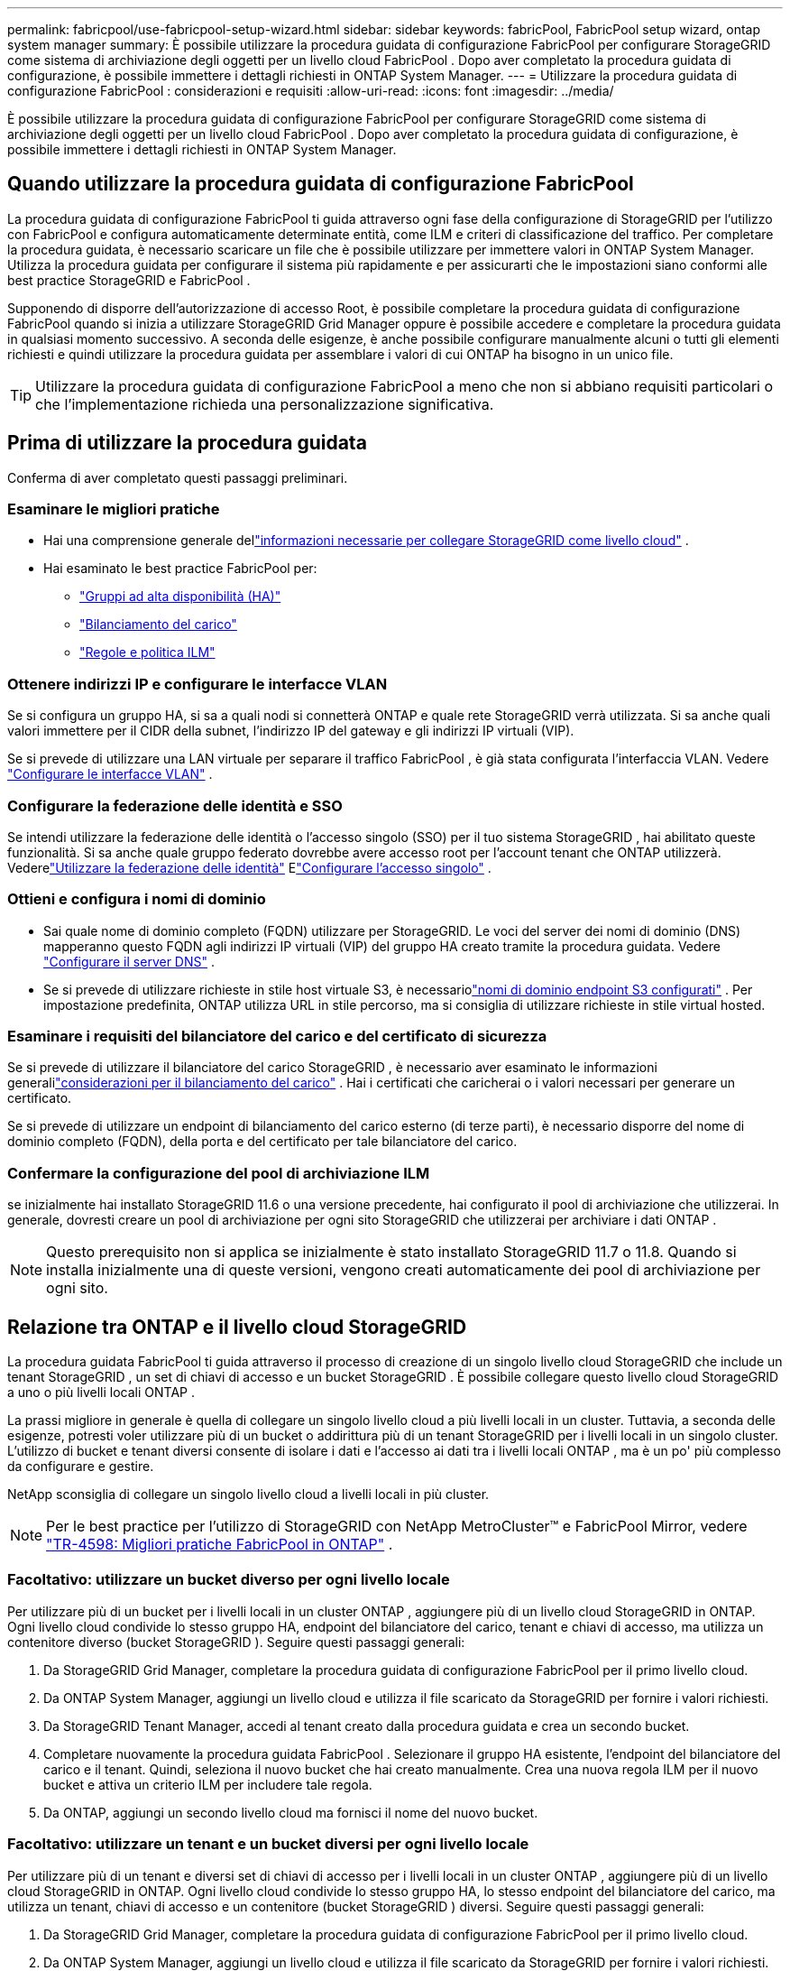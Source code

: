 ---
permalink: fabricpool/use-fabricpool-setup-wizard.html 
sidebar: sidebar 
keywords: fabricPool, FabricPool setup wizard, ontap system manager 
summary: È possibile utilizzare la procedura guidata di configurazione FabricPool per configurare StorageGRID come sistema di archiviazione degli oggetti per un livello cloud FabricPool .  Dopo aver completato la procedura guidata di configurazione, è possibile immettere i dettagli richiesti in ONTAP System Manager. 
---
= Utilizzare la procedura guidata di configurazione FabricPool : considerazioni e requisiti
:allow-uri-read: 
:icons: font
:imagesdir: ../media/


[role="lead"]
È possibile utilizzare la procedura guidata di configurazione FabricPool per configurare StorageGRID come sistema di archiviazione degli oggetti per un livello cloud FabricPool .  Dopo aver completato la procedura guidata di configurazione, è possibile immettere i dettagli richiesti in ONTAP System Manager.



== Quando utilizzare la procedura guidata di configurazione FabricPool

La procedura guidata di configurazione FabricPool ti guida attraverso ogni fase della configurazione di StorageGRID per l'utilizzo con FabricPool e configura automaticamente determinate entità, come ILM e criteri di classificazione del traffico.  Per completare la procedura guidata, è necessario scaricare un file che è possibile utilizzare per immettere valori in ONTAP System Manager.  Utilizza la procedura guidata per configurare il sistema più rapidamente e per assicurarti che le impostazioni siano conformi alle best practice StorageGRID e FabricPool .

Supponendo di disporre dell'autorizzazione di accesso Root, è possibile completare la procedura guidata di configurazione FabricPool quando si inizia a utilizzare StorageGRID Grid Manager oppure è possibile accedere e completare la procedura guidata in qualsiasi momento successivo.  A seconda delle esigenze, è anche possibile configurare manualmente alcuni o tutti gli elementi richiesti e quindi utilizzare la procedura guidata per assemblare i valori di cui ONTAP ha bisogno in un unico file.


TIP: Utilizzare la procedura guidata di configurazione FabricPool a meno che non si abbiano requisiti particolari o che l'implementazione richieda una personalizzazione significativa.



== Prima di utilizzare la procedura guidata

Conferma di aver completato questi passaggi preliminari.



=== Esaminare le migliori pratiche

* Hai una comprensione generale dellink:information-needed-to-attach-storagegrid-as-cloud-tier.html["informazioni necessarie per collegare StorageGRID come livello cloud"] .
* Hai esaminato le best practice FabricPool per:
+
** link:best-practices-for-high-availability-groups.html["Gruppi ad alta disponibilità (HA)"]
** link:best-practices-for-load-balancing.html["Bilanciamento del carico"]
** link:best-practices-ilm.html["Regole e politica ILM"]






=== Ottenere indirizzi IP e configurare le interfacce VLAN

Se si configura un gruppo HA, si sa a quali nodi si connetterà ONTAP e quale rete StorageGRID verrà utilizzata.  Si sa anche quali valori immettere per il CIDR della subnet, l'indirizzo IP del gateway e gli indirizzi IP virtuali (VIP).

Se si prevede di utilizzare una LAN virtuale per separare il traffico FabricPool , è già stata configurata l'interfaccia VLAN. Vedere link:../admin/configure-vlan-interfaces.html["Configurare le interfacce VLAN"] .



=== Configurare la federazione delle identità e SSO

Se intendi utilizzare la federazione delle identità o l'accesso singolo (SSO) per il tuo sistema StorageGRID , hai abilitato queste funzionalità. Si sa anche quale gruppo federato dovrebbe avere accesso root per l'account tenant che ONTAP utilizzerà. Vederelink:../admin/using-identity-federation.html["Utilizzare la federazione delle identità"] Elink:../admin/configuring-sso.html["Configurare l'accesso singolo"] .



=== Ottieni e configura i nomi di dominio

* Sai quale nome di dominio completo (FQDN) utilizzare per StorageGRID.  Le voci del server dei nomi di dominio (DNS) mapperanno questo FQDN agli indirizzi IP virtuali (VIP) del gruppo HA creato tramite la procedura guidata. Vedere link:../fabricpool/configure-dns-server.html["Configurare il server DNS"] .
* Se si prevede di utilizzare richieste in stile host virtuale S3, è necessariolink:../admin/configuring-s3-api-endpoint-domain-names.html["nomi di dominio endpoint S3 configurati"] .  Per impostazione predefinita, ONTAP utilizza URL in stile percorso, ma si consiglia di utilizzare richieste in stile virtual hosted.




=== Esaminare i requisiti del bilanciatore del carico e del certificato di sicurezza

Se si prevede di utilizzare il bilanciatore del carico StorageGRID , è necessario aver esaminato le informazioni generalilink:../admin/managing-load-balancing.html["considerazioni per il bilanciamento del carico"] .  Hai i certificati che caricherai o i valori necessari per generare un certificato.

Se si prevede di utilizzare un endpoint di bilanciamento del carico esterno (di terze parti), è necessario disporre del nome di dominio completo (FQDN), della porta e del certificato per tale bilanciatore del carico.



=== Confermare la configurazione del pool di archiviazione ILM

se inizialmente hai installato StorageGRID 11.6 o una versione precedente, hai configurato il pool di archiviazione che utilizzerai.  In generale, dovresti creare un pool di archiviazione per ogni sito StorageGRID che utilizzerai per archiviare i dati ONTAP .


NOTE: Questo prerequisito non si applica se inizialmente è stato installato StorageGRID 11.7 o 11.8.  Quando si installa inizialmente una di queste versioni, vengono creati automaticamente dei pool di archiviazione per ogni sito.



== Relazione tra ONTAP e il livello cloud StorageGRID

La procedura guidata FabricPool ti guida attraverso il processo di creazione di un singolo livello cloud StorageGRID che include un tenant StorageGRID , un set di chiavi di accesso e un bucket StorageGRID .  È possibile collegare questo livello cloud StorageGRID a uno o più livelli locali ONTAP .

La prassi migliore in generale è quella di collegare un singolo livello cloud a più livelli locali in un cluster.  Tuttavia, a seconda delle esigenze, potresti voler utilizzare più di un bucket o addirittura più di un tenant StorageGRID per i livelli locali in un singolo cluster.  L'utilizzo di bucket e tenant diversi consente di isolare i dati e l'accesso ai dati tra i livelli locali ONTAP , ma è un po' più complesso da configurare e gestire.

NetApp sconsiglia di collegare un singolo livello cloud a livelli locali in più cluster.


NOTE: Per le best practice per l'utilizzo di StorageGRID con NetApp MetroCluster™ e FabricPool Mirror, vedere https://www.netapp.com/pdf.html?item=/media/17239-tr4598pdf.pdf["TR-4598: Migliori pratiche FabricPool in ONTAP"^] .



=== Facoltativo: utilizzare un bucket diverso per ogni livello locale

Per utilizzare più di un bucket per i livelli locali in un cluster ONTAP , aggiungere più di un livello cloud StorageGRID in ONTAP.  Ogni livello cloud condivide lo stesso gruppo HA, endpoint del bilanciatore del carico, tenant e chiavi di accesso, ma utilizza un contenitore diverso (bucket StorageGRID ).  Seguire questi passaggi generali:

. Da StorageGRID Grid Manager, completare la procedura guidata di configurazione FabricPool per il primo livello cloud.
. Da ONTAP System Manager, aggiungi un livello cloud e utilizza il file scaricato da StorageGRID per fornire i valori richiesti.
. Da StorageGRID Tenant Manager, accedi al tenant creato dalla procedura guidata e crea un secondo bucket.
. Completare nuovamente la procedura guidata FabricPool .  Selezionare il gruppo HA esistente, l'endpoint del bilanciatore del carico e il tenant.  Quindi, seleziona il nuovo bucket che hai creato manualmente.  Crea una nuova regola ILM per il nuovo bucket e attiva un criterio ILM per includere tale regola.
. Da ONTAP, aggiungi un secondo livello cloud ma fornisci il nome del nuovo bucket.




=== Facoltativo: utilizzare un tenant e un bucket diversi per ogni livello locale

Per utilizzare più di un tenant e diversi set di chiavi di accesso per i livelli locali in un cluster ONTAP , aggiungere più di un livello cloud StorageGRID in ONTAP.  Ogni livello cloud condivide lo stesso gruppo HA, lo stesso endpoint del bilanciatore del carico, ma utilizza un tenant, chiavi di accesso e un contenitore (bucket StorageGRID ) diversi.  Seguire questi passaggi generali:

. Da StorageGRID Grid Manager, completare la procedura guidata di configurazione FabricPool per il primo livello cloud.
. Da ONTAP System Manager, aggiungi un livello cloud e utilizza il file scaricato da StorageGRID per fornire i valori richiesti.
. Completare nuovamente la procedura guidata FabricPool .  Selezionare il gruppo HA esistente e l'endpoint del bilanciatore del carico.  Crea un nuovo tenant e un nuovo bucket.  Crea una nuova regola ILM per il nuovo bucket e attiva un criterio ILM per includere tale regola.
. Da ONTAP, aggiungi un secondo livello cloud, ma fornisci la nuova chiave di accesso, la chiave segreta e il nome del bucket.

